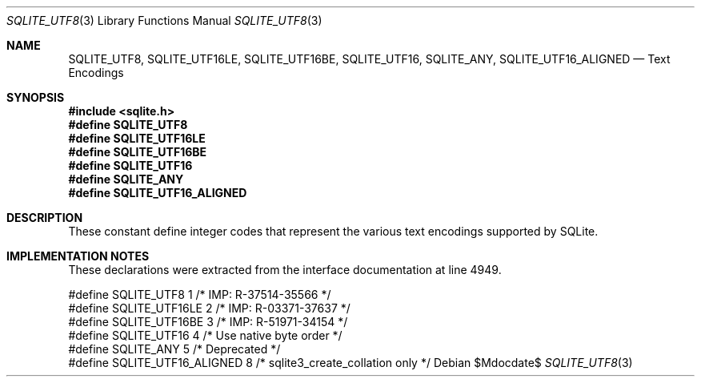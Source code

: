 .Dd $Mdocdate$
.Dt SQLITE_UTF8 3
.Os
.Sh NAME
.Nm SQLITE_UTF8 ,
.Nm SQLITE_UTF16LE ,
.Nm SQLITE_UTF16BE ,
.Nm SQLITE_UTF16 ,
.Nm SQLITE_ANY ,
.Nm SQLITE_UTF16_ALIGNED
.Nd Text Encodings
.Sh SYNOPSIS
.In sqlite.h
.Fd #define SQLITE_UTF8
.Fd #define SQLITE_UTF16LE
.Fd #define SQLITE_UTF16BE
.Fd #define SQLITE_UTF16
.Fd #define SQLITE_ANY
.Fd #define SQLITE_UTF16_ALIGNED
.Sh DESCRIPTION
These constant define integer codes that represent the various text
encodings supported by SQLite.
.Sh IMPLEMENTATION NOTES
These declarations were extracted from the
interface documentation at line 4949.
.Bd -literal
#define SQLITE_UTF8           1    /* IMP: R-37514-35566 */
#define SQLITE_UTF16LE        2    /* IMP: R-03371-37637 */
#define SQLITE_UTF16BE        3    /* IMP: R-51971-34154 */
#define SQLITE_UTF16          4    /* Use native byte order */
#define SQLITE_ANY            5    /* Deprecated */
#define SQLITE_UTF16_ALIGNED  8    /* sqlite3_create_collation only */
.Ed
